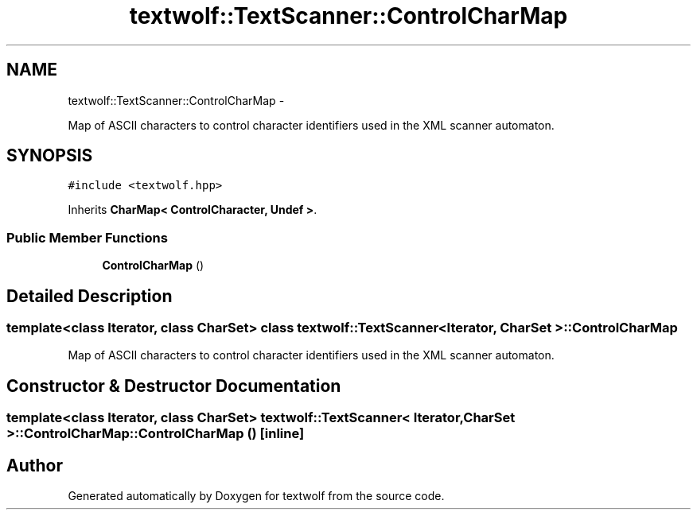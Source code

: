 .TH "textwolf::TextScanner::ControlCharMap" 3 "14 Aug 2011" "textwolf" \" -*- nroff -*-
.ad l
.nh
.SH NAME
textwolf::TextScanner::ControlCharMap \- 
.PP
Map of ASCII characters to control character identifiers used in the XML scanner automaton.  

.SH SYNOPSIS
.br
.PP
.PP
\fC#include <textwolf.hpp>\fP
.PP
Inherits \fBCharMap< ControlCharacter, Undef >\fP.
.SS "Public Member Functions"

.in +1c
.ti -1c
.RI "\fBControlCharMap\fP ()"
.br
.in -1c
.SH "Detailed Description"
.PP 

.SS "template<class Iterator, class CharSet> class textwolf::TextScanner< Iterator, CharSet >::ControlCharMap"
Map of ASCII characters to control character identifiers used in the XML scanner automaton. 
.SH "Constructor & Destructor Documentation"
.PP 
.SS "template<class Iterator, class CharSet> \fBtextwolf::TextScanner\fP< Iterator, CharSet >::ControlCharMap::ControlCharMap ()\fC [inline]\fP"

.SH "Author"
.PP 
Generated automatically by Doxygen for textwolf from the source code.
